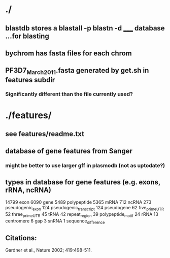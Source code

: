 * ./
** blastdb stores a blastall -p blastn -d _____ database ...for blasting
** bychrom has fasta files for each chrom
** PF3D7_March_2011.fasta generated by get.sh in features subdir
*** Significantly different than the file currently used?

* ./features/
** see features/readme.txt
** database of gene features from Sanger
*** might be better to use larger gff in plasmodb (not as uptodate?)

** types in database for gene features (e.g. exons, rRNA, ncRNA)
    14799 	exon
    6090 	gene
    5489 	polypeptide
    5365 	mRNA
    712 	ncRNA
    273 	pseudogenic_exon
    124 	pseudogenic_transcript
    124 	pseudogene
    62	 	five_prime_UTR
    52	 	three_prime_UTR
    45	 	tRNA
    42	 	repeat_region
    39	 	polypeptide_motif
    24	 	rRNA
    13	 	centromere
    6 		gap
    3 		snRNA
    1 		sequence_difference

** Citations:
 Gardner et al., Nature 2002; 419:498-511.
